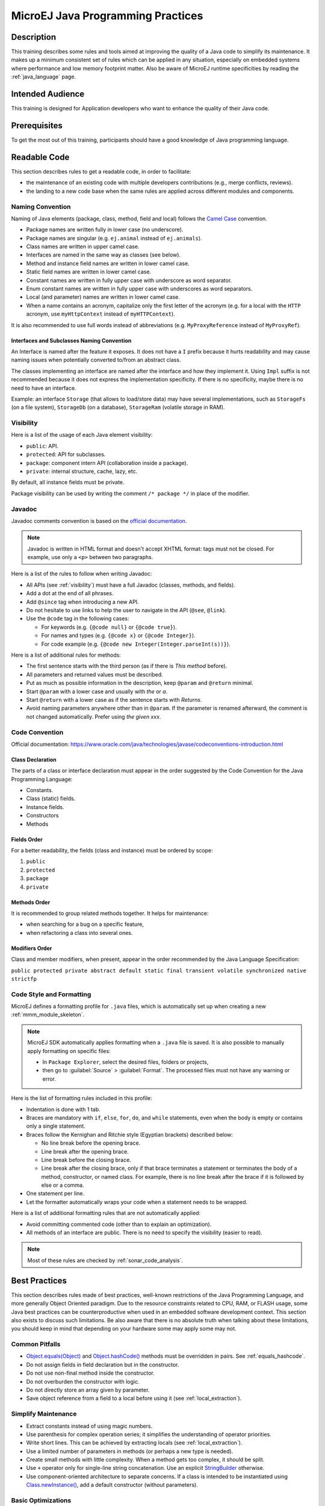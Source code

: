 .. _improve_code_quality:

MicroEJ Java Programming Practices
==================================

Description
-----------

This training describes some rules and tools aimed at improving the quality of a Java code to simplify its maintenance.
It makes up a minimum consistent set of rules which can be applied in any situation, especially on embedded systems where performance and low memory footprint matter.
Also be aware of MicroEJ runtime specificities by reading the :ref:`java_language` page.

Intended Audience
-----------------

This training is designed for Application developers who want to enhance the quality of their Java code.

Prerequisites
-------------

To get the most out of this training, participants should have a good knowledge of Java programming language.

Readable Code
-------------

This section describes rules to get a readable code, in order to facilitate:

- the maintenance of an existing code with multiple developers contributions (e.g., merge conflicts, reviews).
- the landing to a new code base when the same rules are applied across different modules and components.

Naming Convention
^^^^^^^^^^^^^^^^^

Naming of Java elements (package, class, method, field and local) follows the `Camel Case <https://en.wikipedia.org/wiki/Camel_case>`_ convention.

- Package names are written fully in lower case (no underscore).
- Package names are singular (e.g. ``ej.animal`` instead of ``ej.animals``).
- Class names are written in upper camel case.
- Interfaces are named in the same way as classes (see below).
- Method and instance field names are written in lower camel case.
- Static field names are written in lower camel case.
- Constant names are written in fully upper case with underscore as word separator.
- Enum constant names are written in fully upper case with underscores as word separators.
- Local (and parameter) names are written in lower camel case.
- When a name contains an acronym, capitalize only the first letter of the acronym (e.g. for a local with the ``HTTP`` acronym, use ``myHttpContext`` instead of ``myHTTPContext``).

It is also recommended to use full words instead of abbreviations (e.g. ``MyProxyReference`` instead of ``MyProxyRef``).

Interfaces and Subclasses Naming Convention
~~~~~~~~~~~~~~~~~~~~~~~~~~~~~~~~~~~~~~~~~~~

An Interface is named after the feature it exposes.
It does not have a ``I`` prefix because it hurts readability and may cause naming issues when potentially converted to/from an abstract class.

The classes implementing an interface are named after the interface and how they implement it.
Using ``Impl`` suffix is not recommended because it does not express the implementation specificity. If there is no specificity, maybe there is no need to have an interface.

Example: an interface ``Storage`` (that allows to load/store data) may have several implementations, such as ``StorageFs`` (on a file system), ``StorageDb`` (on a database), ``StorageRam`` (volatile storage in RAM).

.. _visibility:

Visibility
^^^^^^^^^^

Here is a list of the usage of each Java element visibility:

- ``public``: API.
- ``protected``: API for subclasses.
- ``package``: component intern API (collaboration inside a package).
- ``private``: internal structure, cache, lazy, etc.

By default, all instance fields must be private.

Package visibility can be used by writing the comment ``/* package */`` in place of
the modifier.

Javadoc
^^^^^^^

Javadoc comments convention is based on the `official documentation <https://www.oracle.com/technetwork/java/javase/documentation/index-137868.html>`_.

.. note::

   Javadoc is written in HTML format and doesn't accept XHTML format: tags must not be closed.
   For example, use only a ``<p>`` between two paragraphs.

Here is a list of the rules to follow when writing Javadoc:

- All APIs (see :ref:`visibility`) must have a full Javadoc
  (classes, methods, and fields).
- Add a dot at the end of all phrases.
- Add ``@since`` tag when introducing a new API.
- Do not hesitate to use links to help the user to navigate in the API
  (``@see``, ``@link``).
- Use the ``@code`` tag in the following cases:

  - For keywords (e.g. ``{@code null}`` or ``{@code true}``).
  - For names and types (e.g. ``{@code x}`` or ``{@code Integer}``).
  - For code example (e.g. ``{@code new Integer(Integer.parseInt(s))}``).

Here is a list of additional rules for methods:

- The first sentence starts with the third person (as if there is *This method* before).
- All parameters and returned values must be described.
- Put as much as possible information in the description, keep
  ``@param`` and ``@return`` minimal.
- Start ``@param`` with a lower case and usually with *the* or *a*.
- Start ``@return`` with a lower case as if the sentence starts with
  *Returns*.
- Avoid naming parameters anywhere other than in ``@param``. If the
  parameter is renamed afterward, the comment is not changed
  automatically. Prefer using *the given xxx*.

Code Convention
^^^^^^^^^^^^^^^

Official documentation:
https://www.oracle.com/java/technologies/javase/codeconventions-introduction.html

Class Declaration
~~~~~~~~~~~~~~~~~

The parts of a class or interface declaration must appear in the order suggested by the Code Convention for the Java Programming Language:

- Constants.
- Class (static) fields.
- Instance fields.
- Constructors
- Methods

Fields Order
~~~~~~~~~~~~

For a better readability, the fields (class and instance) must be ordered by scope:

#. ``public``
#. ``protected``
#. ``package``
#. ``private``

Methods Order
~~~~~~~~~~~~~

It is recommended to group related methods together.
It helps for maintenance:

- when searching for a bug on a specific feature,
- when refactoring a class into several ones.

Modifiers Order
~~~~~~~~~~~~~~~

Class and member modifiers, when present, appear in the order recommended by the Java Language Specification:

``public protected private abstract default static final transient volatile synchronized native strictfp``

Code Style and Formatting
^^^^^^^^^^^^^^^^^^^^^^^^^

MicroEJ defines a formatting profile for ``.java`` files, which is automatically set up when creating a new :ref:`mmm_module_skeleton`.

.. note::

   MicroEJ SDK automatically applies formatting when a ``.java`` file is saved. It is also possible to manually apply formatting on specific files:

   - In ``Package Explorer``, select the desired files, folders or projects,
   - then go to :guilabel:`Source` > :guilabel:`Format`. The processed files must not have any warning or error.

Here is the list of formatting rules included in this profile:

- Indentation is done with 1 tab.
- Braces are mandatory with ``if``, ``else``, ``for``, ``do``, and
  ``while`` statements, even when the body is empty or contains only a
  single statement.
- Braces follow the Kernighan and Ritchie style (Egyptian brackets) described below:

  - No line break before the opening brace.
  - Line break after the opening brace.
  - Line break before the closing brace.
  - Line break after the closing brace, only if that brace terminates
    a statement or terminates the body of a method, constructor, or
    named class. For example, there is no line break after the brace
    if it is followed by else or a comma.

- One statement per line.
- Let the formatter automatically wraps your code when a statement
  needs to be wrapped.

Here is a list of additional formatting rules that are not automatically applied:

- Avoid committing commented code (other than to explain an
  optimization).
- All methods of an interface are public. There is no need to specify
  the visibility (easier to read).

.. note::

   Most of these rules are checked by :ref:`sonar_code_analysis`.

Best Practices
--------------

This section describes rules made of best practices, well-known restrictions of the Java Programming Language, and more generally Object Oriented paradigm.
Due to the resource constraints related to CPU, RAM, or FLASH usage, some
Java best practices can be counterproductive when used in an embedded
software development context. This section also exists to discuss such limitations.
Be also aware that there is no absolute truth when talking about these limitations,
you should keep in mind that depending on your hardware some may apply some may not.

Common Pitfalls
^^^^^^^^^^^^^^^

- `Object.equals(Object)`_ and `Object.hashCode()`_ methods must be overridden in
  pairs. See :ref:`equals_hashcode`.
- Do not assign fields in field declaration but in the constructor.
- Do not use non-final method inside the constructor.
- Do not overburden the constructor with logic.
- Do not directly store an array given by parameter.
- Save object reference from a field to a local before using it (see :ref:`local_extraction`).

.. _Object.equals(Object): https://repository.microej.com/javadoc/microej_5.x/apis/java/lang/Object.html#equals-java.lang.Object-
.. _Object.hashCode(): https://repository.microej.com/javadoc/microej_5.x/apis/java/lang/Object.html#hashCode--

Simplify Maintenance
^^^^^^^^^^^^^^^^^^^^

- Extract constants instead of using magic numbers.
- Use parenthesis for complex operation series; it simplifies the understanding
  of operator priorities.
- Write short lines. This can be achieved by extracting locals (see :ref:`local_extraction`).
- Use a limited number of parameters in methods (or perhaps a new type
  is needed).
- Create small methods with little complexity. When a method gets too
  complex, it should be split.
- Use ``+`` operator only for single-line string concatenation. Use an explicit `StringBuilder`_ otherwise.
- Use component-oriented architecture to separate concerns. If a class is intended to be instantiated using `Class.newInstance()`_, add a default constructor (without parameters).

.. _StringBuilder: https://repository.microej.com/javadoc/microej_5.x/apis/java/lang/StringBuilder.html
.. _Class.newInstance(): https://repository.microej.com/javadoc/microej_5.x/apis/java/lang/Class.html#newInstance--

Basic Optimizations
^^^^^^^^^^^^^^^^^^^

- Avoid explicitly initializing fields to ``0`` or ``null``, because they are zero-initialized by the runtime. A ``//VM_DONE`` comment
  can be written to understand the optimization.
- Avoid using built-in thread safe types (`Vector`_, `Hashtable`_, `StringBuffer`_, etc.).
  Usually synchronization has to be done at a higher level.
- Avoid serializing/deserializing data from byte arrays using manual
  bitwise operations, use `ByteArray`_ utility methods instead.

.. _Vector: https://repository.microej.com/javadoc/microej_5.x/apis/java/util/Vector.html
.. _Hashtable: https://repository.microej.com/javadoc/microej_5.x/apis/java/util/Hashtable.html
.. _StringBuffer: https://repository.microej.com/javadoc/microej_5.x/apis/java/lang/StringBuffer.html
.. _ByteArray: https://repository.microej.com/javadoc/microej_5.x/apis/ej/bon/ByteArray.html

.. _local_extraction:

Local Extraction
^^^^^^^^^^^^^^^^

Local extraction consists of storing the result of an expression before using it, for example:

.. code:: java

   Object myLocale = this.myField;
   if (myLocale != null) {
     myLocale.myMethod();
   }

It improves the Java code in many ways:

- self documentation: gives a name to a computed result.
- performance and memory footprint: avoids repeated access to same elements and extract loop invariants.
- thread safety: helps to avoid synchronization issues or falling into unwanted race conditions.
- code pattern detection: helps automated tools such as Null Analysis.

.. _equals_hashcode:

Equals and Hashcode
^^^^^^^^^^^^^^^^^^^

The purpose of these methods is to uniquely and consistently identify
objects. The most common use of these methods is to compare instances in
collections (list or set elements, map keys, etc.).

The `Object.equals(Object)`_ method implements an equivalence relation (defined in
the Javadoc) with the following properties:

- It is reflexive: for any reference value x, ``x.equals(x)`` must return
  ``true``.
- It is symmetric: for any reference values x and y, ``x.equals(y)`` must
  return ``true`` if and only if ``y.equals(x)`` returns ``true``.
- It is transitive: for any reference values x, y, and z, if ``x.equals(y)``
  returns ``true`` and ``y.equals(z)`` returns ``true``, then ``x.equals(z)``
  must return ``true``.
- It is consistent: for any reference values x and y, multiple invocations of
  ``x.equals(y)`` consistently return ``true`` or consistently return
  ``false``, provided no information used in equals comparisons on the object
  is modified.
- For any non-null reference value x, ``x.equals(null)`` must return ``false``.

Avoid overriding the ``equals(Object)`` method in a subclass of a class that
already overrides it; it could break the contract above. See
*Effective Java* book by *Joshua Bloch* for more information.

If the ``equals(Object)`` method is implemented, the ``hashCode()`` method
must also be implemented. The ``hashCode()`` method follows these rules
(defined in the Javadoc):

- It must consistently return the same integer when invoked several times.
- If two objects are equal according to the ``equals(Object)`` method, then
  calling the ``hashCode()`` method on each of the two objects must produce
  the same integer result.
- In the same way, it should return distinct integers for distinct objects.

The ``equals(Object)`` method is written that way:

- Compare the argument with ``this`` using the ``==`` operator. If both are
  equals, return ``true``. This test is for performance purposes, so it is
  optional and may be removed if the object has few fields.
- Use an ``instanceof`` to check if the argument has the correct type. If not,
  return ``false``. This check also validates that the argument is not null.
- Cast the argument to the correct type.
- For each field, check if that field is equal to the same
  field in the casted argument. Return ``true`` if all fields are equal,
  ``false`` otherwise.

.. code:: java

  @Override
  public boolean equals(Object o) {
    if (o == this) {
      return true;
    }
    if (!(o instanceof MyClass)) {
      return false;
    }
    MyClass other = (MyClass)o;
    return field1 == other.field1 &&
      (field2 == null ? other.field2 == null : field2.equals(other.field2));
  }

The goal of the `Object.hashCode()`_ is to produce different values for unequal objects.
A good hashcode is uniformly distributed among hash buckets (for instance in HashMap, HashSet, etc.)

The ``hashCode()`` method is written that way:

- Choose any prime number such as ``31`` (that is large enough so that the number of buckets is unlikely to be divisible by it) or a bigger one.
- Create a result local intialized with the hashcode of the most significant field.
- For each remaining field, multiply the previous result with the prime plus the hash code of the field and store it as the result.
- Return the result.
- Only the fields used in ``equals()`` must be used.
- Derivative fields, that are computed from fields already included in computing of ``hashCode()`` can be ignored.
- Precomputing the hashcode may be convenient for performance purpose (especially when fields are final).
- The hashcode can also be lazy initialized the first time it is requested.

Depending on its type, the hash code of a field is:

- Boolean: ``(f ? 1231 : 1237)``.
- Byte, char, short, int: ``(int) f``.
- Long: ``(int)(f ^ (f >>> 32))``.
- Float: ``Float.floatToIntBits(f)``.
- Double: ``Double.doubleToLongBits(f)`` and the same as for a long.
- Object: ``(f == null ? 0 : f.hashCode())``.
- Array: add the hash codes of all its elements (depending on their type).
- The hashcode of a null field is 0.

.. code:: java

  private static final int PRIME = 31;

  @Override
  public int hashCode() {
    int result = field0;
    result = PRIME * result + (field1 ? -1 : 1);
    result = PRIME * result + (field2 == null ? 0 : field2.hashCode());
    return result;
  }

- Prefer using "foo".equals(string) to avoid potential null accesses.

.. code:: java

  String s = null;
  // Null safe
  "foo".equals(s);
  // NullPointerException
  s.equals("foo");

Autoboxing and Numbers
^^^^^^^^^^^^^^^^^^^^^^

- Avoid using boxed primitives (such as Integer, Byte, Float classes) if not needed. Most of
  the time using boxed primitives leads to autoboxing (the process of converting
  primitives to boxed primitives and the other way around), which can be CPU intensive due to casting.

.. code:: java

  // Boxed primitive type example
  Integer boxedInteger = Integer.valueOf(5);
  // Primitive basetype
  int unboxedInteger = boxedInteger.intValue();
  // Autoboxing example
  List<Integer> integerList = new ArrayList<>();
  // Here you "autobox" the basetype into its corresponding primitive type
  list.add(5);

- Prefer 32-bit floats for embedded performance. Double operations are more CPU intensive.

Generic Types
^^^^^^^^^^^^^

- Do not use parameterized types as raw types such as using the Collection without specifying the type parameter, prefer using a parameterized type as designed (it ensures type safety, avoid explicit type casting, and improve code readability).
  Generic and parameterized types are a compile time feature, it won't impact runtime performances and memory footprint.

.. code:: java

  // Prefer
  ArrayList<Foo> paramList = new ArrayList<>();
  paramList.add(new Foo("I'm foo!"));

  // Compiler will trigger an error if you try to add a wrong type here
  paramList.add(new Bar("I'm bar!"));

  // Over
  ArrayList list = new ArrayList();
  list.add(new Foo("I'm another foo!"));

Memory Use of Objects
^^^^^^^^^^^^^^^^^^^^^

- The Java bytecode specification defines a 32-bit operand stack model. Declaring local variables with types that require fewer bits (byte, short, char) results in additional conversion and casting instructions during execution. However this is not applicable when declaring Java instance fields, which are optimized for size in the internal Java object structure. The organization of fields in memory is left to the runtime implementation.

- Operations on local variables in Java are happening using the thread's own stack (by loading and storing values onto the stack).
  Local variables are tied to their scope/context usually their associated method.
  Objects are stored in Managed Heap.

- :ref:`memory-considerations` and :ref:`limitations` are also documentation pages that describe
  the memory use of Objects and the limitations of the MicroEJ runtime.

- You rarely need to trigger a Garbage Collection (GC) manually through `System.gc() <https://repository.microej.com/javadoc/microej_5.x/apis/java/lang/System.html#gc-->`_.
  A use case example that would require a manual GC trigger is when you need an accurate memory usage of the Managed Heap (before a call to `Runtime.getRuntime().freeMemory() <https://repository.microej.com/javadoc/microej_5.x/apis/index.html?java/lang/System.html>`_).

- Prefer using an array for fixed memory usage against dynamic data structure. If you do not need
  the convenience of dynamically allocated types, it is most of the time more efficient (CPU wise) to
  use arrays. Dynamical allocated types such as collection types tend to check for size and have mechanisms to enlarge on-the-fly
  the data structure. Using an array prevent that but obviously you keep the runtime checks.

.. code:: java

  // Prefer
  int[] array = new int[size];

  // Over (when applicable)
  ArrayList<Integer> arrayList = new ArrayList<>();

- Try calibrating data structure by giving it a size at initialization (avoid automatically enlarging them when needed).

.. code:: java

  // Try initializing the ArrayList with a known size
  Collection<String> colors = new ArrayList<String>(500);

- To use the cloning mechanism provided by Java, here are the rules to respect:

  - Always implement ``Cloneable``.
  - ``bar.clone() != bar`` is ``True``.
  - ``bar.clone().getClass() == bar.getClass()`` is ``True``.
  - ``bar.clone().equals(bar)`` is ``True``.
  - Use deep copies for your implementation of ``.clone()`` over shallow copies. Shallow copies
    mean clones are tied to their original instance.

.. code:: java

  // Prefer
  @Override
  protected Object clone() throws CloneNotSupportedException {
	Bar newClone = (Bar) super.clone();
	newClone.setField(newClone.getField().clone());
	return newClone;
  }

  // Over
  @Override
  protected Object clone() throws CloneNotSupportedException {
	return super.clone();
  }

- For specific memory size optimizations, see :ref:`tutorial_optimize_memory_footprint`.

Reflection
^^^^^^^^^^

- MicroEJ does not embed the fully qualified name of all classes in the final binary. As such
  you need to explicitly specify which type names to embed using ``*.types.list`` files (see
  :ref:`section.classpath.elements.types`).

- Java reflection forces to embed the fully qualified name of Java elements. As such
  it can be costly in persistent memory. MicroEJ has made the choice to only allow
  `Class.forName() <https://repository.microej.com/javadoc/microej_5.x/apis/java/lang/Class.html#forName-java.lang.String->`_, `Class.getName() <https://repository.microej.com/javadoc/microej_5.x/apis/java/lang/Class.html#getName-->`_, `Class.getSimpleName() <https://repository.microej.com/javadoc/microej_5.x/apis/java/lang/Class.html#getSimpleName-->`_, and `Class.newInstance()`_
  methods from the reflection framework.

BON Constants
^^^^^^^^^^^^^

- Consider using BON constants, they allow for sections of code to not be embedded in the final binary depending
  on the constant value.
  Constants are resolved at binary level without having to recompile the sources. More information can be
  found at this :ref:`section.classpath.elements.constants` section of the documentation.

- BON constants are preferred to System properties for the following reasons:

  - BON constants are compile time checked whereas System properties are often used with runtime checks.
  - System properties allow only String values (meaning String comparison most of the time).
  - System properties checks do not allow to completely remove the code from the binary (so they are more costly in code memory space).

Enums
^^^^^

- Avoid Enum types in your code, use int constants when possible. Enum types are costly
  at runtime.

Concurrency
^^^^^^^^^^^

- Do not implement applications that expect a behavior of the underlying task scheduler.
  Make your synchronization between threads explicit.

- Best pratices for synchronization:

  - Small exclusion zones, large exclusion zones usually means thread wait longer.
  - Use `Executors <https://repository.microej.com/javadoc/microej_5.x/apis/java/util/concurrent/Executor.html>`_.
  - For the use of explicit synchronization and use of monitors, you can consult this
    `article <https://www.baeldung.com/java-wait-notify>`_.

- There is no explicit way to kill a Java thread. A well designed thread that is long running checks for
  interrupts at regular intervals and acts on interrupt signals. More information can be found `here <https://repository.microej.com/javadoc/microej_5.x/apis/java/lang/Thread.html#interrupt-->`_.

Serialization
^^^^^^^^^^^^^

- The “native” serialization of the standard JVM is not implemented by MicroEJ. This mechanism has historically introduced numerous compatibility issues and has since been officially deprecated. Synchronization and serialization should be handled at the application level.
  See data formats commonly used with MICROEJ VEE: :ref:`chapter.data_serialization`.

Annotations
^^^^^^^^^^^

- MicroEJ supports only compile-time annotations. The usual annotations we encourage to use are
  ``@Override``, the Null Analysis annotations, and ``@Deprecated``.

- Another typical use case of annotations is for declaring JUnit tests. See :ref:`sdk_6_test_project` for more information.

- You can also define your custom annotations in conjonction with add-on processors.

Polymorphism, Inheritance, and Interfaces
^^^^^^^^^^^^^^^^^^^^^^^^^^^^^^^^^^^^^^^^^

- Prefer interfaces to abstract classes for the following reasons:

  - it easily integrates with existing classes, add the ``implements`` to existing classes, it is harder to do with abstract classes,
  - interfaces allow the easy notion of `mixin <https://en.wikipedia.org/wiki/Mixin>`_,
  - interfaces allow for the creation nonhierarchical types.

- The SOAR tries to make method calls direct as much as it can, see :ref:`soar_method_devirtualization` for more information.

Exceptions
^^^^^^^^^^
Here are in no particular order best pratices around managing exceptions in Java:

- Use existing exceptions for your API, e.g., there is no need to create a ``MyModelOptionException`` when `IllegalArgumentException <https://repository.microej.com/javadoc/microej_5.x/apis/java/lang/IllegalArgumentException.html>`_ exists.
- Use checked exceptions for recoverable errors, use unchecked exceptions for programming errors or code violations.

  - Checked exceptions allows to complete your API with its exceptional conditions.
  - Unchecked exceptions are throwables such as errors and runtime exceptions, they usually indicate a violation of some fundamental rules of
    Java (such as `ArrayIndexOutOfBoundsException <https://repository.microej.com/javadoc/microej_5.x/apis/java/lang/ArrayIndexOutOfBoundsException.html>`_).
  - It is a good pratice to have your custom unchecked exceptions to extend `RuntimeException <https://repository.microej.com/javadoc/microej_5.x/apis/java/lang/RuntimeException.html>`_.
  - Do not use unchecked exceptions to not be bothered using ``throws`` in your methods.

- If you want an "undying" thread, you should catch all `Throwable <https://repository.microej.com/javadoc/microej_5.x/apis/java/lang/Throwable.html>`_.

- Avoid exception masking (e.g., doing nothing in a catch clause).

.. code:: java

  // Do not do this
  try{
    // Some code causing an Exception
  } catch (Exception e){
    //  You should do something here
  }

  //Prefer
  try{
    // Some code causing an Exception
  } catch (Exception e){
    // You could do log it
    logger.log(Level.SEVERE, "Severe error message");
    // or you could rethrow it, by tweaking the exceptional type
    throw new MyException(e);
  }

- It is a good practice to set your custom `Thread.UncaughtExceptionHandler <https://repository.microej.com/javadoc/microej_5.x/apis/java/lang/Thread.UncaughtExceptionHandler.html>`_ to improve the robustness of your application. It could set per thread or at application level.

.. code:: java

  public class MyHandler implements Thread.UncaughtExceptionHandler {

    public void uncaughtException(Thread thread, Throwable e) {
      // Process what to do
      logger.log(Level.SEVERE, "Uncaught exception: " + e.getMessage());
      e.printStackTrace();
    }

  }

- Automatically close resources using try-with-resources.

- For more information on Exception as well as a hierarchy of common exceptions please read `this article <https://rollbar.com/blog/java-exceptions-hierarchy-explained/#>`_.

Data Encapsulation and Fields
^^^^^^^^^^^^^^^^^^^^^^^^^^^^^

- Keep your fields private by default.
- Provide field getters and setters when needed.
  - Do not directly return an internal array or an internal non-immutable Object. Once returned the caller could modify "your" instance without warning or synchronization.
- Use ``final`` for public basetype fields because:

  - By default it forces fields to be read-only.
  - It ensures thread safety.
  - It forces you to consider if the field should have right access and communicate intent to other developers.

Native Interfaces
^^^^^^^^^^^^^^^^^

- Several mechanisms exist to communicate between managed and native worlds. Find more information at :ref:`native_mechanisms`.

Usage of Inner Classes
^^^^^^^^^^^^^^^^^^^^^^

- Prefer static inner classes when needed because there is a performance impact on accessing the outer class instance.
- Non static inner classes keep a reference to an instance of the outer class.

.. code:: java

  public class OuterClass {

      // Avoid non-static inner class (an instance of this class is stored in the outer class)
      private class InnerClass1 {
          public void message() {
              System.out.println("This is a non-static inner class.");
          }
      }

      // Prefer static inner class (the instances are shared among all instances of OuterClass)
      public static class InnerClass2 {
          public void message() {
              System.out.println("This is a static inner class.");
          }
      }
  }

- Prefer short inner classes for readability (if your inner class gets too complex it surely deserves its own file).

Usage of Clinits
^^^^^^^^^^^^^^^^

- The clinit order is done statically by the SOAR before the execution, as such clinits shall be limited to class internal constant initialization, with as less as possible dependency. :ref:`soar_clinit` describes how MicroEJ deals with class initialization.

About Limitations
^^^^^^^^^^^^^^^^^

- For a deeper look at what is allowed in terms of number of fields or methods in a class, maximum number of threads and more: please consult :ref:`limitations`.

Inlining
^^^^^^^^

- For better CPU performance at runtime, the SOAR implements some inlining techniques more information at :ref:`soar_method_inlining`.

Binary creation from classpath
^^^^^^^^^^^^^^^^^^^^^^^^^^^^^^

- Not all files found in the classpath are embedded in a MicroEJ Application, to manage embedded resources consult :ref:`chapter.microej.applicationResources`.

- In the same philosophy the SOAR does not embed every unused types from the classpath in the final binary. More information at :ref:`chapter.microej.classpath`.

- The SOAR also strips the unused methods from the code.

Immutables and Immortals
^^^^^^^^^^^^^^^^^^^^^^^^

- MICROEJ VEE defines two additional categories of objects: Immutables (objects that cannot change) and Immortals (objects that cannot be garbage-collected). More information below.

  - :ref:`immutable`
  - :ref:`immortal`

Loop Invariants
^^^^^^^^^^^^^^^

- Avoid unnecessary operations in loop (e.g., accessing a Collection size if not changing, accessing fields, etc.), consider using primitive types for loop variables, and minimize object creation.

.. code:: java

   // Prefer "caching" class fields in a local variable when it does not depend on the loop operations
   int localNumberToUse = this.numberToUse;
   for (int i = 0; i < 10000; i++) {
      result = thingsToMultiply * localNumberToUse
   }

   // Prefer accessing Collection size outside of a loop
   Collection<String> colors = new ArrayList<>();
   colors.add("Red");
   colors.add("Green");
   colors.add("Blue");

   // Retrieve the size only once
   int size = colors.size();
   for (String color : colors) {
      // Cheaper access for each loop
      System.out.println(color + " is a color in an ArrayList of " + size + " colors.");
   }

- A `foreach` loop is a shorter way to write a loop over collections or arrays. It eliminates the need for explicit indexing and provides better readability.

.. code:: java

   int[] scores = {90, 85, 95, 88};

   for (int score : scores) {
      System.out.println("Score: " + score);
   }

Use of I/O Classes
^^^^^^^^^^^^^^^^^^

- Be mindful of the use of IO classes and their buffered version. While buffered types such as `BufferedInputStream <https://repository.microej.com/javadoc/microej_5.x/apis/java/io/BufferedInputStream.html>`_ are classes that improve the performance of input/output operations by reducing the number of I/O calls, these types do it by consuming more memory.

Logging
^^^^^^^

- Use BON constants to enable and disable logging traces in your code to conserve ROM space, see :ref:`section.classpath.elements.constants`.
- Use Logger over System.out.println.

Array Copy
^^^^^^^^^^

- When doing memory transfers on arrays use `System.arraycopy() <https://repository.microej.com/javadoc/microej_5.x/apis/java/lang/System.html#arraycopy-java.lang.Object-int-java.lang.Object-int-int->`_ when possible as it is optimized to run nearly as fast as a native ``memmove``.

Switch Statements
^^^^^^^^^^^^^^^^^

- Try to optimize your switch statement with contiguous case values resulting in a faster implementation.

- The switch/case statements are generated by the Java compiler in two ways depending on the
  cases density. Prefer declaring consecutive cases (`table_switch`) for performance (``O(1)``) and slightly
  smaller code memory footprint instead of `lookup_switch` (``O(log N)``).

Related Tools
-------------

This section points to tools aimed at helping to improve code quality.

Unit Testing
^^^^^^^^^^^^

Here is a list of rules when writing tests (see :ref:`training_application_testing`):

- Prefer black-box tests (with a maximum coverage).
- Here is the test packages naming convention:

  - Suffix package with .test for black-box tests.
  - Use the same package for white-box tests (allow to use classes with
    package visibility).


.. _sonar_code_analysis:

Code Analysis with SonarQube™
^^^^^^^^^^^^^^^^^^^^^^^^^^^^^

SonarQube is an open source platform for continuous inspection of code quality.
SonarQube offers reports on duplicated code, coding standards, unit tests, code coverage, code complexity, potential bugs, comments, and architecture.

To set it up on your MicroEJ application project, please refer to `this documentation <https://github.com/MicroEJ/ExampleTool-Sonar>`_.
It describes the following steps:

- How to run a SonarQube server locally.
- How to run an analysis using a dedicated script.
- How to run an analysis during a module build.

Code Instrumentation
^^^^^^^^^^^^^^^^^^^^

We have tools allow the profiling and logging of Java code behavior, please refer to :ref:`codeInstrumentationForLogging`.

..
   | Copyright 2020-2025, MicroEJ Corp. Content in this space is free
   for read and redistribute. Except if otherwise stated, modification
   is subject to MicroEJ Corp prior approval.
   | MicroEJ is a trademark of MicroEJ Corp. All other trademarks and
   copyrights are the property of their respective owners.

